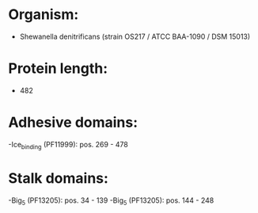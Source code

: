 * Organism:
- Shewanella denitrificans (strain OS217 / ATCC BAA-1090 / DSM 15013)
* Protein length:
- 482
* Adhesive domains:
-Ice_binding (PF11999): pos. 269 - 478
* Stalk domains:
-Big_5 (PF13205): pos. 34 - 139
-Big_5 (PF13205): pos. 144 - 248

